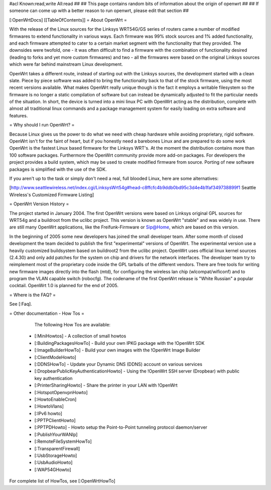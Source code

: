 #acl Known:read,write All:read
##
## This page contains random bits of information about the origin of openwrt
##
## If someone can come up with a better reason to run openwrt, please edit that section
##

[:OpenWrtDocs]
[[TableOfContents]]
= About OpenWrt =

With the release of the Linux sources for the Linksys WRT54G/GS series of routers came a number of modified firmwares to extend functionality in various ways. Each firmware was 99% stock sources and 1% added functionality, and each firmware attempted to cater to a certain market segment with the functionality that they provided. The downsides were twofold, one - it was often difficult to find a firmware with the combination of functionality desired (leading to forks and yet more custom firmwares) and two - all the firmwares were based on the original Linksys sources which were far behind mainstream Linux development.

OpenWrt takes a different route, instead of starting out with the Linksys sources, the development started with a clean slate. Piece by piece software was added to bring the functionality back to that of the stock firmware, using the most recent versions available. What makes OpenWrt really unique though is the fact it employs a writable filesystem so the firmware is no longer a static compilation of software but can instead be dynamically adjusted to fit the particular needs of the situation. In short, the device is turned into a mini linux PC with OpenWrt acting as the distribution, complete with almost all traditional linux commands and a package management system for easily loading on extra software and features. 

= Why should I run OpenWrt? =

Because Linux gives us the power to do what we need with cheap hardware while avoiding proprietary, rigid software. OpenWrt isn't for the faint of heart, but if you honestly need a barebones Linux and are prepared to do some work OpenWrt is the fastest Linux based firmware for the Linksys WRT's. 
At the moment the distribution contains more than 100 software packages. Furthermore the OpenWrt community provide more add-on packages. For developers the project provides 
a build system, which may be used to create modified firmware from source. Porting of new software packages is simplified with the use of the SDK.

If you aren't up to the task or simply don't need a real, full blooded Linux, here are some alternatives:

[http://www.seattlewireless.net/index.cgi/LinksysWrt54g#head-c8ffcfc4b9ddb0bd95c3d4e4b1faf349738899f1 Seattle Wireless's Customized Firmware Listing]

= OpenWrt Version History =

The project started in January 2004. The first OpenWrt versions were based on Linksys original GPL sources for WRT54g and a buildroot from the uclibc project. 
This version is known as OpenWrt "stable" and was widely in use. There are still many OpenWrt applications, like the Freifunk-Firmware or Sip@Home, which are based on this version.

In the beginning of 2005 some new developers has joined the small developer team. After some month of closed development the team decided to publish the first "experimental" versions of OpenWrt. The experimental version use a heavily customized buildsystem based on buildroot2 from the uclibc project. OpenWrt uses official linux kernel sources (2.4.30) and only add patches for the system on chip and drivers for the network interfaces. The developer team try to reimplement most of the proprietary code inside the GPL tarballs of the different vendors. There are free tools for writing new firmware images directly into the flash (mtd), for configuring the wireless lan chip (wlcompat/wificonf) and to program the VLAN capable switch (robocfg). The codename of the first OpenWrt release is "White Russian" a popular cocktail. OpenWrt 1.0 is planned for the end of 2005.  

= Where is the FAQ? =

See [:Faq].


= Other documentation - How Tos =

    The following How Tos are available:

 * [:MiniHowtos] - A collection of small howtos
 * [:BuildingPackagesHowTo] - Build your own IPKG package with the !OpenWrt SDK
 * [:ImageBuilderHowTo] - Build your own images with the !OpenWrt Image Builder
 * [:ClientModeHowto]
 * [:DDNSHowTo] - Update your Dynamic DNS (DDNS) account on various services
 * [:DropbearPublicKeyAuthenticationHowto] - Using the !OpenWrt SSH server (Dropbear) with public key authentication
 * [:PrinterSharingHowto] - Share the printer in your LAN with !OpenWrt
 * [:HotspotOpenvpnHowto]
 * [:HowtoEnableCron]
 * [:HowtoVlans]
 * [:IPv6 howto]
 * [:PPTPClientHowto]
 * [:PPTPDHowto] - Howto setup the Point-to-Point tunneling protocol daemon/server
 * [:PublishYourWANIp]
 * [:RemoteFileSystemHowTo]
 * [:TransparentFirewall]
 * [:UsbStorageHowto]
 * [:UsbAudioHowto]
 * [:WAP54GHowto]

For complete list of HowTos, see [:OpenWrtHowTo]
